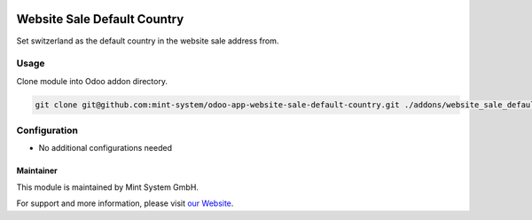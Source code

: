 .. image:: https://img.shields.io/badge/licence-GPL--3-blue.svg
    :target: http://www.gnu.org/licenses/gpl-3.0-standalone.html
    :alt: License: GPL-3

============================
Website Sale Default Country
============================

Set switzerland as the default country in the website sale address from.

.. raw:: html
    <img src="./static/description/icon.png" height="100px">

Usage
~~~~~

Clone module into Odoo addon directory.

.. code-block:: bash

    git clone git@github.com:mint-system/odoo-app-website-sale-default-country.git ./addons/website_sale_default_country

Configuration
~~~~~~~~~~~~~

* No additional configurations needed

Maintainer
==========

.. image:: https://www.mint-system.ch/theme_mint_system/static/img/logo.svg
   :target: https://www.mint-system.ch

This module is maintained by Mint System GmbH.

For support and more information, please visit `our Website <https://www.mint-system.ch>`__.
